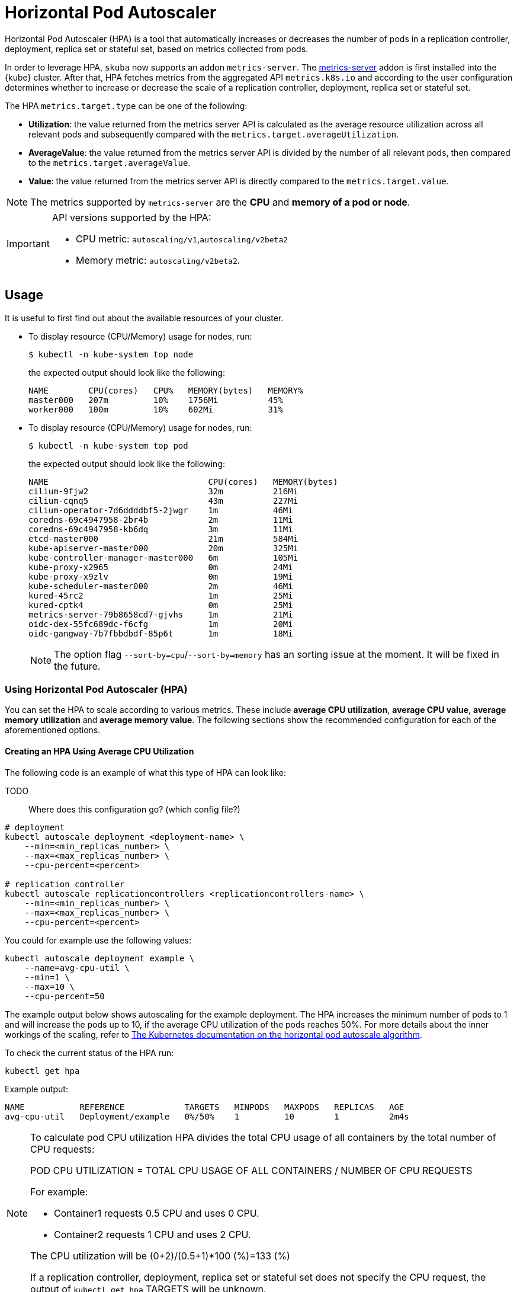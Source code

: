 = Horizontal Pod Autoscaler

Horizontal Pod Autoscaler (HPA) is a tool that automatically increases or decreases the number of pods in a replication controller, deployment, replica set or stateful set, based on metrics collected from pods.

In order to leverage HPA, `skuba` now supports an addon `metrics-server`.
The link:https://github.com/kubernetes-sigs/metrics-server[metrics-server] addon is first installed into the {kube} cluster. After that, HPA fetches metrics from the aggregated API `metrics.k8s.io` and according to the user configuration determines whether to increase or decrease the scale of a replication controller, deployment, replica set or stateful set.

The HPA `metrics.target.type` can be one of the following:

- *Utilization*: the value returned from the metrics server API is calculated as the average resource utilization across all relevant pods and subsequently compared with the `metrics.target.averageUtilization`.
- *AverageValue*: the value returned from the metrics server API is divided by the number of all relevant pods, then compared to the `metrics.target.averageValue`.
- *Value*: the value returned from the metrics server API is directly compared to the `metrics.target.value`.

[NOTE]
====
The metrics supported by `metrics-server` are the *CPU* and *memory of a pod or node*.
====

[IMPORTANT]
====
API versions supported by the HPA:

- CPU metric: `autoscaling/v1`,`autoscaling/v2beta2`
- Memory metric: `autoscaling/v2beta2`.
====

== Usage

It is useful to first find out about the available resources of your cluster.

* To display resource (CPU/Memory) usage for nodes, run:
+
[source,bash]
----
$ kubectl -n kube-system top node
----
+
the expected output should look like the following:
+
[source,bash]
----
NAME        CPU(cores)   CPU%   MEMORY(bytes)   MEMORY%
master000   207m         10%    1756Mi          45%
worker000   100m         10%    602Mi           31%
----

* To display resource (CPU/Memory) usage for nodes, run:
+
[source,bash]
----
$ kubectl -n kube-system top pod
----
+
the expected output should look like the following:
+
[source,bash]
----
NAME                                CPU(cores)   MEMORY(bytes)
cilium-9fjw2                        32m          216Mi
cilium-cqnq5                        43m          227Mi
cilium-operator-7d6ddddbf5-2jwgr    1m           46Mi
coredns-69c4947958-2br4b            2m           11Mi
coredns-69c4947958-kb6dq            3m           11Mi
etcd-master000                      21m          584Mi
kube-apiserver-master000            20m          325Mi
kube-controller-manager-master000   6m           105Mi
kube-proxy-x2965                    0m           24Mi
kube-proxy-x9zlv                    0m           19Mi
kube-scheduler-master000            2m           46Mi
kured-45rc2                         1m           25Mi
kured-cptk4                         0m           25Mi
metrics-server-79b8658cd7-gjvhs     1m           21Mi
oidc-dex-55fc689dc-f6cfg            1m           20Mi
oidc-gangway-7b7fbbdbdf-85p6t       1m           18Mi
----
+
[NOTE]
====
The option flag `--sort-by=cpu`/`--sort-by=memory` has an sorting issue at the moment. It will be fixed in the future.
====

=== Using Horizontal Pod Autoscaler (HPA)

You can set the HPA to scale according to various metrics.
These include *average CPU utilization*, *average CPU value*, *average memory utilization* and *average memory value*. The following sections show the recommended configuration for each of the aforementioned options.

==== Creating an HPA Using Average CPU Utilization

The following code is an example of what this type of HPA can look like:

TODO::
  Where does this configuration go? (which config file?)

```
# deployment
kubectl autoscale deployment <deployment-name> \
    --min=<min_replicas_number> \
    --max=<max_replicas_number> \
    --cpu-percent=<percent>

# replication controller
kubectl autoscale replicationcontrollers <replicationcontrollers-name> \
    --min=<min_replicas_number> \
    --max=<max_replicas_number> \
    --cpu-percent=<percent>
```
You could for example use the following values:

```
kubectl autoscale deployment example \
    --name=avg-cpu-util \
    --min=1 \
    --max=10 \
    --cpu-percent=50
```
The example output below shows autoscaling for the example deployment. The HPA increases the minimum number of pods to 1 and will increase the pods up to 10, if the average CPU utilization of the pods reaches 50%. For more details about the inner workings of the scaling, refer to link:https://kubernetes.io/docs/tasks/run-application/horizontal-pod-autoscale/#algorithm-details[The Kubernetes documentation on the horizontal pod autoscale algorithm].

To check the current status of the HPA run:
```
kubectl get hpa
```

Example output:
```
NAME           REFERENCE            TARGETS   MINPODS   MAXPODS   REPLICAS   AGE
avg-cpu-util   Deployment/example   0%/50%    1         10        1          2m4s
```

[NOTE]
====
To calculate pod CPU utilization HPA divides the total CPU usage of all containers by the total number of CPU requests:

POD CPU UTILIZATION = TOTAL CPU USAGE OF ALL CONTAINERS / NUMBER OF CPU REQUESTS

For example:

- Container1 requests 0.5 CPU and uses 0 CPU.
- Container2 requests 1 CPU and uses 2 CPU.

The CPU utilization will be (0+2)/(0.5+1)*100 (%)=133 (%)

If a replication controller, deployment, replica set or stateful set does not specify the CPU request, the output of `kubectl get hpa` TARGETS will be unknown.
====

==== Creating an HPA Using the Average CPU Value

. Create a yaml manifest file `hpa-avg-cpu-value.yaml` with the following content:
+
```
apiVersion: autoscaling/v2beta2
kind: HorizontalPodAutoscaler
metadata:
  name: avg-cpu-value // <1>
  namespace: kube-system // <2>
spec:
  scaleTargetRef:
    apiVersion: apps/v1
    kind: Deployment // <3>
    name: example // <4>
  minReplicas: 1 // <5>
  maxReplicas: 10 // <6>
  metrics:
  - type: Resource
    resource:
      name: cpu
      target:
        type: AverageValue
        averageValue: 500Mi <7>
```
<1> Name of the HPA
<2> Namespace of the HPA
<3> Specifies the kind of object to scale (a replication controller, deployment, replica set or stateful set).
<4> Specifies the name of the object to scale.
<5> Specifies the minimum number of replicas.
<6> Specifies the maximum number of replicas.
<7> The average value of the requested CPU that each pod uses.

. Apply the yaml manifest by running:
+
```
kubectl apply -f hpa-avg-cpu-value.yaml
```

. Check the current status of the HPA:
+
```
kubectl get hpa

NAME            REFERENCE               TARGETS    MINPODS   MAXPODS   REPLICAS   AGE
avg-cpu-value   Deployment/php-apache   1m/500Mi   1         10        1          39s
```

==== Creating an HPA Using Average Memory Utilization

. Create a yaml manifest file `hpa-avg-memory-util.yaml` with the following content:
+
```
apiVersion: autoscaling/v2beta2
kind: HorizontalPodAutoscaler
metadata:
  name: avg-memory-util // <1>
  namespace: kube-system // <2>
spec:
  scaleTargetRef:
    apiVersion: apps/v1
    kind: Deployment // <3>
    name: example // <4>
  minReplicas: 1 // <5>
  maxReplicas: 10 // <6>
  metrics:
  - type: Resource
    resource:
      name: memory
      target:
        type: Utilization
        averageUtilization: 50 <7>
```
<1> Name of the HPA
<2> Namespace of the HPA
<3> Specifies the kind of object to scale (a replication controller, deployment, replica set or stateful set).
<4> Specifies the name of the object to scale.
<5> Specifies the minimum number of replicas.
<6> Specifies the maximum number of replicas.
<7> The average utilization of the requested memory that each pod uses.

. Apply the yaml manifest by running:
+
```
kubectl apply -f hpa-avg-memory-util.yaml
```

. Check the current status of the HPA:
+
```
kubectl get hpa

NAME              REFERENCE            TARGETS          MINPODS   MAXPODS   REPLICAS   AGE
avg-memory-util   Deployment/example   5%/50%           1         10        1          4m54s
```
+
[NOTE]
====
HPA calculates pod memory utilization as: total memory usage of all containers / total memory requests.
If a deployment or replication controller does not specify the memory request, the ouput of `kubectl get hpa` TARGETS is <unknown>.
====

==== Creating an HPA Using Average Memory Value

. Create a yaml manifest file `hpa-avg-memory-value.yaml` with the following content:
+
```
apiVersion: autoscaling/v2beta2
kind: HorizontalPodAutoscaler
metadata:
  name: avg-memory-value // <1>
  namespace: kube-system // <2>
spec:
  scaleTargetRef:
    apiVersion: apps/v1
    kind: Deployment // <3>
    name: example // <4>
  minReplicas: 1 // <5>
  maxReplicas: 10 // <6>
  metrics:
  - type: Resource
    resource:
      name: memory
      target:
        type: AverageValue
        averageValue: 500Mi <7>
```
<1> Name of the HPA.
<2> Namespace of the HPA.
<3> Specifies the kind of object to scale (a replication controller, deployment, replica set or stateful set).
<4> Specifies the name of the object to scale.
<5> Specifies the minimum number of replicas.
<6> Specifies the maximum number of replicas.
<7> The average value of the requested memory that each pod uses.

. Apply the yaml manifest by running:
+
```
kubectl apply -f hpa-avg-memory-value.yaml
```

. Check the current status of the HPA:
+
```
kubectl get hpa

NAME                     REFERENCE            TARGETS          MINPODS   MAXPODS   REPLICAS   AGE
avg-memory-value         Deployment/example   11603968/500Mi   1         10        1          6m24s
```
